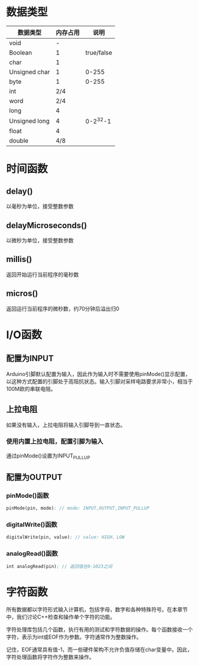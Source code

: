 * 数据类型

  | 数据类型      | 内存占用 |       说明 |
  |---------------+----------+------------|
  | void          |        - |            |
  | Boolean       |        1 | true/false |
  | char          |        1 |            |
  | Unsigned char |        1 |      0-255 |
  | byte          |        1 |      0-255 |
  | int           |      2/4 |            |
  | word          |      2/4 |            |
  | long          |        4 |            |
  | Unsigned long |        4 |   0-2^32-1 |
  | float         |        4 |            |
  | double        |      4/8 |            |

* 时间函数

** delay() 
   以毫秒为单位，接受整数参数

** delayMicroseconds()
   以微秒为单位，接受整数参数

** millis()
   返回开始运行当前程序的毫秒数

** micros()
   返回运行当前程序的微秒数，约70分钟后溢出归0

* I/O函数

** 配置为INPUT
   Arduino引脚默认配置为输入，因此作为输入时不需要使用pinMode()显示配置，以这种方式配置的引脚处于高阻抗状态。输入引脚对采样电路要求非常小，相当于100M欧的串联电阻。

** 上拉电阻
   如果没有输入，上拉电阻将输入引脚导到一直状态。

*** 使用内置上拉电阻，配置引脚为输入
    通过pinMode()设置为INPUT_PULLUP

** 配置为OUTPUT

*** pinMode()函数

    #+BEGIN_SRC emacs-lisp
      pinMode(pin, mode); // mode: INPUT,OUTPUT,INPUT_PULLUP
    #+END_SRC

*** digitalWrite()函数

    #+BEGIN_SRC emacs-lisp
      digitalWrite(pin, value); // value: HIGH、LOW
    #+END_SRC

*** analogRead()函数

    #+BEGIN_SRC emacs-lisp
      int analogRead(pin); // 返回值在0-1023之间
    #+END_SRC

* 字符函数
  所有数据都以字符形式输入计算机，包括字母，数字和各种特殊符号。在本章节中，我们讨论C++检查和操作单个字符的功能。

  字符处理库包括几个函数，执行有用的测试和字符数据的操作。每个函数接收一个字符，表示为int或EOF作为参数。字符通常作为整数操作。

  记住，EOF通常具有值-1，而一些硬件架构不允许负值存储在char变量中。因此，字符处理函数将字符作为整数来操作。
  
